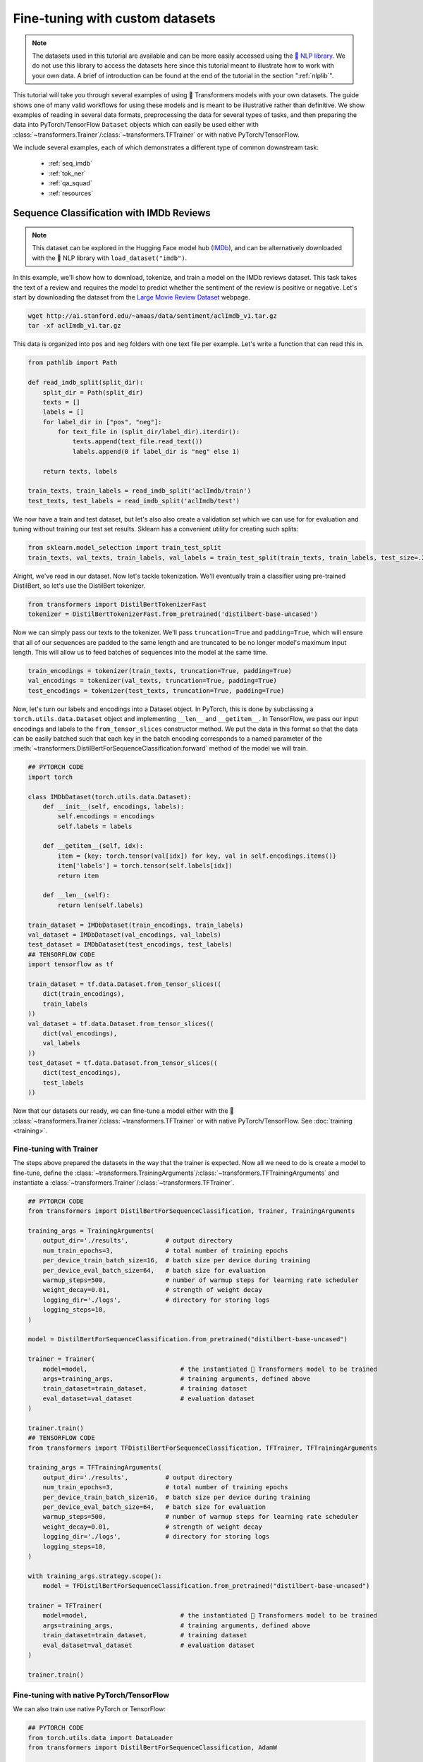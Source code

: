 Fine-tuning with custom datasets
=======================================================================================================================

.. note::

    The datasets used in this tutorial are available and can be more easily accessed using the `🤗 NLP library
    <https://github.com/huggingface/nlp>`_. We do not use this library to access the datasets here since this tutorial
    meant to illustrate how to work with your own data. A brief of introduction can be found at the end of the tutorial
    in the section ":ref:`nlplib`".

This tutorial will take you through several examples of using 🤗 Transformers models with your own datasets. The guide
shows one of many valid workflows for using these models and is meant to be illustrative rather than definitive. We
show examples of reading in several data formats, preprocessing the data for several types of tasks, and then preparing
the data into PyTorch/TensorFlow ``Dataset`` objects which can easily be used either with
:class:`~transformers.Trainer`/:class:`~transformers.TFTrainer` or with native PyTorch/TensorFlow.

We include several examples, each of which demonstrates a different type of common downstream task:

  - :ref:`seq_imdb`
  - :ref:`tok_ner`
  - :ref:`qa_squad`
  - :ref:`resources`

.. _seq_imdb:

Sequence Classification with IMDb Reviews
-----------------------------------------------------------------------------------------------------------------------

.. note::

    This dataset can be explored in the Hugging Face model hub (`IMDb <https://huggingface.co/datasets/imdb>`_), and
    can be alternatively downloaded with the 🤗 NLP library with ``load_dataset("imdb")``.

In this example, we'll show how to download, tokenize, and train a model on the IMDb reviews dataset. This task takes
the text of a review and requires the model to predict whether the sentiment of the review is positive or negative.
Let's start by downloading the dataset from the `Large Movie Review Dataset
<http://ai.stanford.edu/~amaas/data/sentiment/>`_ webpage.

.. code-block:: bash

    wget http://ai.stanford.edu/~amaas/data/sentiment/aclImdb_v1.tar.gz
    tar -xf aclImdb_v1.tar.gz

This data is organized into ``pos`` and ``neg`` folders with one text file per example. Let's write a function that can
read this in.

.. code-block:: python

    from pathlib import Path

    def read_imdb_split(split_dir):
        split_dir = Path(split_dir)
        texts = []
        labels = []
        for label_dir in ["pos", "neg"]:
            for text_file in (split_dir/label_dir).iterdir():
                texts.append(text_file.read_text())
                labels.append(0 if label_dir is "neg" else 1)

        return texts, labels

    train_texts, train_labels = read_imdb_split('aclImdb/train')
    test_texts, test_labels = read_imdb_split('aclImdb/test')

We now have a train and test dataset, but let's also also create a validation set which we can use for for evaluation
and tuning without training our test set results. Sklearn has a convenient utility for creating such splits:

.. code-block:: python

    from sklearn.model_selection import train_test_split
    train_texts, val_texts, train_labels, val_labels = train_test_split(train_texts, train_labels, test_size=.2)

Alright, we've read in our dataset. Now let's tackle tokenization. We'll eventually train a classifier using
pre-trained DistilBert, so let's use the DistilBert tokenizer.

.. code-block:: python

    from transformers import DistilBertTokenizerFast
    tokenizer = DistilBertTokenizerFast.from_pretrained('distilbert-base-uncased')

Now we can simply pass our texts to the tokenizer. We'll pass ``truncation=True`` and ``padding=True``, which will
ensure that all of our sequences are padded to the same length and are truncated to be no longer model's maximum input
length. This will allow us to feed batches of sequences into the model at the same time.

.. code-block:: python

    train_encodings = tokenizer(train_texts, truncation=True, padding=True)
    val_encodings = tokenizer(val_texts, truncation=True, padding=True)
    test_encodings = tokenizer(test_texts, truncation=True, padding=True)

Now, let's turn our labels and encodings into a Dataset object. In PyTorch, this is done by subclassing a
``torch.utils.data.Dataset`` object and implementing ``__len__`` and ``__getitem__``. In TensorFlow, we pass our input
encodings and labels to the ``from_tensor_slices`` constructor method. We put the data in this format so that the data
can be easily batched such that each key in the batch encoding corresponds to a named parameter of the
:meth:`~transformers.DistilBertForSequenceClassification.forward` method of the model we will train.

.. code-block:: python

    ## PYTORCH CODE
    import torch

    class IMDbDataset(torch.utils.data.Dataset):
        def __init__(self, encodings, labels):
            self.encodings = encodings
            self.labels = labels

        def __getitem__(self, idx):
            item = {key: torch.tensor(val[idx]) for key, val in self.encodings.items()}
            item['labels'] = torch.tensor(self.labels[idx])
            return item

        def __len__(self):
            return len(self.labels)

    train_dataset = IMDbDataset(train_encodings, train_labels)
    val_dataset = IMDbDataset(val_encodings, val_labels)
    test_dataset = IMDbDataset(test_encodings, test_labels)
    ## TENSORFLOW CODE
    import tensorflow as tf

    train_dataset = tf.data.Dataset.from_tensor_slices((
        dict(train_encodings),
        train_labels
    ))
    val_dataset = tf.data.Dataset.from_tensor_slices((
        dict(val_encodings),
        val_labels
    ))
    test_dataset = tf.data.Dataset.from_tensor_slices((
        dict(test_encodings),
        test_labels
    ))

Now that our datasets our ready, we can fine-tune a model either with the 🤗
:class:`~transformers.Trainer`/:class:`~transformers.TFTrainer` or with native PyTorch/TensorFlow. See :doc:`training
<training>`.

.. _ft_trainer:

Fine-tuning with Trainer
~~~~~~~~~~~~~~~~~~~~~~~~~~~~~~~~~~~~~~~~~~~~~~~~~~~~~~~~~~~~~~~~~~~~~~~~~~~~~~~~~~~~~~~~~~~~~~~~~~~~~~~~~~~~~~~~~~~~~~~

The steps above prepared the datasets in the way that the trainer is expected. Now all we need to do is create a model
to fine-tune, define the :class:`~transformers.TrainingArguments`/:class:`~transformers.TFTrainingArguments` and
instantiate a :class:`~transformers.Trainer`/:class:`~transformers.TFTrainer`.

.. code-block:: python

    ## PYTORCH CODE
    from transformers import DistilBertForSequenceClassification, Trainer, TrainingArguments

    training_args = TrainingArguments(
        output_dir='./results',          # output directory
        num_train_epochs=3,              # total number of training epochs
        per_device_train_batch_size=16,  # batch size per device during training
        per_device_eval_batch_size=64,   # batch size for evaluation
        warmup_steps=500,                # number of warmup steps for learning rate scheduler
        weight_decay=0.01,               # strength of weight decay
        logging_dir='./logs',            # directory for storing logs
        logging_steps=10,
    )

    model = DistilBertForSequenceClassification.from_pretrained("distilbert-base-uncased")

    trainer = Trainer(
        model=model,                         # the instantiated 🤗 Transformers model to be trained
        args=training_args,                  # training arguments, defined above
        train_dataset=train_dataset,         # training dataset
        eval_dataset=val_dataset             # evaluation dataset
    )

    trainer.train()
    ## TENSORFLOW CODE
    from transformers import TFDistilBertForSequenceClassification, TFTrainer, TFTrainingArguments

    training_args = TFTrainingArguments(
        output_dir='./results',          # output directory
        num_train_epochs=3,              # total number of training epochs
        per_device_train_batch_size=16,  # batch size per device during training
        per_device_eval_batch_size=64,   # batch size for evaluation
        warmup_steps=500,                # number of warmup steps for learning rate scheduler
        weight_decay=0.01,               # strength of weight decay
        logging_dir='./logs',            # directory for storing logs
        logging_steps=10,
    )

    with training_args.strategy.scope():
        model = TFDistilBertForSequenceClassification.from_pretrained("distilbert-base-uncased")

    trainer = TFTrainer(
        model=model,                         # the instantiated 🤗 Transformers model to be trained
        args=training_args,                  # training arguments, defined above
        train_dataset=train_dataset,         # training dataset
        eval_dataset=val_dataset             # evaluation dataset
    )

    trainer.train()

.. _ft_native:

Fine-tuning with native PyTorch/TensorFlow
~~~~~~~~~~~~~~~~~~~~~~~~~~~~~~~~~~~~~~~~~~~~~~~~~~~~~~~~~~~~~~~~~~~~~~~~~~~~~~~~~~~~~~~~~~~~~~~~~~~~~~~~~~~~~~~~~~~~~~~

We can also train use native PyTorch or TensorFlow:

.. code-block:: python

    ## PYTORCH CODE
    from torch.utils.data import DataLoader
    from transformers import DistilBertForSequenceClassification, AdamW

    device = torch.device('cuda') if torch.cuda.is_available() else torch.device('cpu')

    model = DistilBertForSequenceClassification.from_pretrained('distilbert-base-uncased')
    model.to(device)
    model.train()

    train_loader = DataLoader(train_dataset, batch_size=16, shuffle=True)

    optim = AdamW(model.parameters(), lr=5e-5)

    for epoch in range(3):
        for batch in train_loader:
            optim.zero_grad()
            input_ids = batch['input_ids'].to(device)
            attention_mask = batch['attention_mask'].to(device)
            labels = batch['labels'].to(device)
            outputs = model(input_ids, attention_mask=attention_mask, labels=labels)
            loss = outputs[0]
            loss.backward()
            optim.step()

    model.eval()
    ## TENSORFLOW CODE
    from transformers import TFDistilBertForSequenceClassification

    model = TFDistilBertForSequenceClassification.from_pretrained('distilbert-base-uncased')

    optimizer = tf.keras.optimizers.Adam(learning_rate=5e-5)
    model.compile(optimizer=optimizer, loss=model.compute_loss) # can also use any keras loss fn
    model.fit(train_dataset.shuffle(1000).batch(16), epochs=3, batch_size=16)

.. _tok_ner:

Token Classification with W-NUT Emerging Entities
-----------------------------------------------------------------------------------------------------------------------

.. note::

    This dataset can be explored in the Hugging Face model hub (`WNUT-17 <https://huggingface.co/datasets/wnut_17>`_),
    and can be alternatively downloaded with the 🤗 NLP library with ``load_dataset("wnut_17")``.

Next we will look at token classification. Rather than classifying an entire sequence, this task classifies token by
token. We'll demonstrate how to do this with `Named Entity Recognition
<http://nlpprogress.com/english/named_entity_recognition.html>`_, which involves identifying tokens which correspond to
a predefined set of "entities". Specifically, we'll use the `W-NUT Emerging and Rare entities
<http://noisy-text.github.io/2017/emerging-rare-entities.html>`_ corpus. The data is given as a collection of
pre-tokenized documents where each token is assigned a tag.

Let's start by downloading the data.

.. code-block:: bash

    wget http://noisy-text.github.io/2017/files/wnut17train.conll

In this case, we'll just download the train set, which is a single text file. Each line of the file contains either (1)
a word and tag separated by a tab, or (2) a blank line indicating the end of a document. Let's write a function to read
this in. We'll take in the file path and return ``token_docs`` which is a list of lists of token strings, and
``token_tags`` which is a list of lists of tag strings.

.. code-block:: python

    from pathlib import Path
    import re

    def read_wnut(file_path):
        file_path = Path(file_path)

        raw_text = file_path.read_text().strip()
        raw_docs = re.split(r'\n\t?\n', raw_text)
        token_docs = []
        tag_docs = []
        for doc in raw_docs:
            tokens = []
            tags = []
            for line in doc.split('\n'):
                token, tag = line.split('\t')
                tokens.append(token)
                tags.append(tag)
            token_docs.append(tokens)
            tag_docs.append(tags)

        return token_docs, tag_docs

    texts, tags = read_wnut('wnut17train.conll')

Just to see what this data looks like, let's take a look at a segment of the first document.

.. code-block:: python

    >>> print(texts[0][10:17], tags[0][10:17], sep='\n')
    ['for', 'two', 'weeks', '.', 'Empire', 'State', 'Building']
    ['O', 'O', 'O', 'O', 'B-location', 'I-location', 'I-location']

``location`` is an entity type, ``B-`` indicates the beginning of an entity, and ``I-`` indicates consecutive positions
of the same entity ("Empire State Building" is considered one entity). ``O`` indicates the token does not correspond to
any entity.

Now that we've read the data in, let's create a train/validation split:

.. code-block:: python

    from sklearn.model_selection import train_test_split
    train_texts, val_texts, train_tags, val_tags = train_test_split(texts, tags, test_size=.2)

Next, let's create encodings for our tokens and tags. For the tags, we can start by just create a simple mapping which
we'll use in a moment:

.. code-block:: python

    unique_tags = set(tag for doc in tags for tag in doc)
    tag2id = {tag: id for id, tag in enumerate(unique_tags)}
    id2tag = {id: tag for tag, id in tag2id.items()}

To encode the tokens, we'll use a pre-trained DistilBert tokenizer. We can tell the tokenizer that we're dealing with
ready-split tokens rather than full sentence strings by passing ``is_split_into_words=True``. We'll also pass
``padding=True`` and ``truncation=True`` to pad the sequences to be the same length. Lastly, we can tell the model to
return information about the tokens which are split by the wordpiece tokenization process, which we will need in a
moment.

.. code-block:: python

    from transformers import DistilBertTokenizerFast
    tokenizer = DistilBertTokenizerFast.from_pretrained('distilbert-base-cased')
    train_encodings = tokenizer(train_texts, is_split_into_words=True, return_offsets_mapping=True, padding=True, truncation=True)
    val_encodings = tokenizer(val_texts, is_split_into_words=True, return_offsets_mapping=True, padding=True, truncation=True)

Great, so now our tokens are nicely encoded in the format that they need to be in to feed them into our DistilBert
model below.

Now we arrive at a common obstacle with using pre-trained models for token-level classification: many of the tokens in
the W-NUT corpus are not in DistilBert's vocabulary. Bert and many models like it use a method called WordPiece
Tokenization, meaning that single words are split into multiple tokens such that each token is likely to be in the
vocabulary. For example, DistilBert's tokenizer would split the Twitter handle ``@huggingface`` into the tokens ``['@',
'hugging', '##face']``. This is a problem for us because we have exactly one tag per token. If the tokenizer splits a
token into multiple sub-tokens, then we will end up with a mismatch between our tokens and our labels.

One way to handle this is to only train on the tag labels for the first subtoken of a split token. We can do this in 🤗
Transformers by setting the labels we wish to ignore to ``-100``. In the example above, if the label for
``@HuggingFace`` is ``3`` (indexing ``B-corporation``), we would set the labels of ``['@', 'hugging', '##face']`` to
``[3, -100, -100]``.

Let's write a function to do this. This is where we will use the ``offset_mapping`` from the tokenizer as mentioned
above. For each sub-token returned by the tokenizer, the offset mapping gives us a tuple indicating the sub-token's
start position and end position relative to the original token it was split from. That means that if the first position
in the tuple is anything other than ``0``, we will set its corresponding label to ``-100``. While we're at it, we can
also set labels to ``-100`` if the second position of the offset mapping is ``0``, since this means it must be a
special token like ``[PAD]`` or ``[CLS]``.

.. note::

    Due to a recently fixed bug, -1 must be used instead of -100 when using TensorFlow in 🤗 Transformers <= 3.02.

.. code-block:: python

    import numpy as np

    def encode_tags(tags, encodings):
        labels = [[tag2id[tag] for tag in doc] for doc in tags]
        encoded_labels = []
        for doc_labels, doc_offset in zip(labels, encodings.offset_mapping):
            # create an empty array of -100
            doc_enc_labels = np.ones(len(doc_offset),dtype=int) * -100
            arr_offset = np.array(doc_offset)

            # set labels whose first offset position is 0 and the second is not 0
            doc_enc_labels[(arr_offset[:,0] == 0) & (arr_offset[:,1] != 0)] = doc_labels
            encoded_labels.append(doc_enc_labels.tolist())

        return encoded_labels

    train_labels = encode_tags(train_tags, train_encodings)
    val_labels = encode_tags(val_tags, val_encodings)

The hard part is now done. Just as in the sequence classification example above, we can create a dataset object:

.. code-block:: python

    ## PYTORCH CODE
    import torch

    class WNUTDataset(torch.utils.data.Dataset):
        def __init__(self, encodings, labels):
            self.encodings = encodings
            self.labels = labels

        def __getitem__(self, idx):
            item = {key: torch.tensor(val[idx]) for key, val in self.encodings.items()}
            item['labels'] = torch.tensor(self.labels[idx])
            return item

        def __len__(self):
            return len(self.labels)

    train_encodings.pop("offset_mapping") # we don't want to pass this to the model
    val_encodings.pop("offset_mapping")
    train_dataset = WNUTDataset(train_encodings, train_labels)
    val_dataset = WNUTDataset(val_encodings, val_labels)
    ## TENSORFLOW CODE
    import tensorflow as tf

    train_encodings.pop("offset_mapping") # we don't want to pass this to the model
    val_encodings.pop("offset_mapping")

    train_dataset = tf.data.Dataset.from_tensor_slices((
        dict(train_encodings),
        train_labels
    ))
    val_dataset = tf.data.Dataset.from_tensor_slices((
        dict(val_encodings),
        val_labels
    ))

Now load in a token classification model and specify the number of labels:

.. code-block:: python

    ## PYTORCH CODE
    from transformers import DistilBertForTokenClassification
    model = DistilBertForTokenClassification.from_pretrained('distilbert-base-cased', num_labels=len(unique_tags))
    ## TENSORFLOW CODE
    from transformers import TFDistilBertForTokenClassification
    model = TFDistilBertForTokenClassification.from_pretrained('distilbert-base-cased', num_labels=len(unique_tags))

The data and model are both ready to go. You can train the model either with
:class:`~transformers.Trainer`/:class:`~transformers.TFTrainer` or with native PyTorch/TensorFlow, exactly as in the
sequence classification example above.

  - :ref:`ft_trainer`
  - :ref:`ft_native`

.. _qa_squad:

Question Answering with SQuAD 2.0
-----------------------------------------------------------------------------------------------------------------------

.. note::

    This dataset can be explored in the Hugging Face model hub (`SQuAD V2
    <https://huggingface.co/datasets/squad_v2>`_), and can be alternatively downloaded with the 🤗 NLP library with
    ``load_dataset("squad_v2")``.

Question answering comes in many forms. In this example, we'll look at the particular type of extractive QA that
involves answering a question about a passage by highlighting the segment of the passage that answers the question.
This involves fine-tuning a model which predicts a start position and an end position in the passage. We will use the
`Stanford Question Answering Dataset (SQuAD) 2.0 <https://rajpurkar.github.io/SQuAD-explorer/>`_.

We will start by downloading the data:

.. code-block:: bash

    mkdir squad
    wget https://rajpurkar.github.io/SQuAD-explorer/dataset/train-v2.0.json -O squad/train-v2.0.json
    wget https://rajpurkar.github.io/SQuAD-explorer/dataset/dev-v2.0.json -O squad/dev-v2.0.json

Each split is in a structured json file with a number of questions and answers for each passage (or context). We'll
take this apart into parallel lists of contexts, questions, and answers (note that the contexts here are repeated since
there are multiple questions per context):

.. code-block:: python

    import json
    from pathlib import Path

    def read_squad(path):
        path = Path(path)
        with open(path, 'rb') as f:
            squad_dict = json.load(f)

        contexts = []
        questions = []
        answers = []
        for group in squad_dict['data']:
            for passage in group['paragraphs']:
                context = passage['context']
                for qa in passage['qas']:
                    question = qa['question']
                    for answer in qa['answers']:
                        contexts.append(context)
                        questions.append(question)
                        answers.append(answer)

        return contexts, questions, answers

    train_contexts, train_questions, train_answers = read_squad('squad/train-v2.0.json')
    val_contexts, val_questions, val_answers = read_squad('squad/dev-v2.0.json')

The contexts and questions are just strings. The answers are dicts containing the subsequence of the passage with the
correct answer as well as an integer indicating the character at which the answer begins. In order to train a model on
this data we need (1) the tokenized context/question pairs, and (2) integers indicating at which *token* positions the
answer begins and ends.

First, let's get the *character* position at which the answer ends in the passage (we are given the starting position).
Sometimes SQuAD answers are off by one or two characters, so we will also adjust for that.

.. code-block:: python

    def add_end_idx(answers, contexts):
        for answer, context in zip(answers, contexts):
            gold_text = answer['text']
            start_idx = answer['answer_start']
            end_idx = start_idx + len(gold_text)

            # sometimes squad answers are off by a character or two – fix this
            if context[start_idx:end_idx] == gold_text:
                answer['answer_end'] = end_idx
            elif context[start_idx-1:end_idx-1] == gold_text:
                answer['answer_start'] = start_idx - 1
                answer['answer_end'] = end_idx - 1     # When the gold label is off by one character
            elif context[start_idx-2:end_idx-2] == gold_text:
                answer['answer_start'] = start_idx - 2
                answer['answer_end'] = end_idx - 2     # When the gold label is off by two characters

    add_end_idx(train_answers, train_contexts)
    add_end_idx(val_answers, val_contexts)

Now ``train_answers`` and ``val_answers`` include the character end positions and the corrected start positions. Next,
let's tokenize our context/question pairs. 🤗 Tokenizers can accept parallel lists of sequences and encode them together
as sequence pairs.

.. code-block:: python

    from transformers import DistilBertTokenizerFast
    tokenizer = DistilBertTokenizerFast.from_pretrained('distilbert-base-uncased')

    train_encodings = tokenizer(train_contexts, train_questions, truncation=True, padding=True)
    val_encodings = tokenizer(val_contexts, val_questions, truncation=True, padding=True)

Next we need to convert our character start/end positions to token start/end positions. When using 🤗 Fast Tokenizers,
we can use the built in :func:`~transformers.BatchEncoding.char_to_token` method.

.. code-block:: python

    def add_token_positions(encodings, answers):
        start_positions = []
        end_positions = []
        for i in range(len(answers)):
            start_positions.append(encodings.char_to_token(i, answers[i]['answer_start']))
            end_positions.append(encodings.char_to_token(i, answers[i]['answer_end'] - 1))
            # if None, the answer passage has been truncated
            if start_positions[-1] is None:
                start_positions[-1] = tokenizer.model_max_length
            if end_positions[-1] is None:
                end_positions[-1] = tokenizer.model_max_length
        encodings.update({'start_positions': start_positions, 'end_positions': end_positions})

    add_token_positions(train_encodings, train_answers)
    add_token_positions(val_encodings, val_answers)

Our data is ready. Let's just put it in a PyTorch/TensorFlow dataset so that we can easily use it for training. In
PyTorch, we define a custom ``Dataset`` class. In TensorFlow, we pass a tuple of ``(inputs_dict, labels_dict)`` to the
``from_tensor_slices`` method.

.. code-block:: python

    ## PYTORCH CODE
    import torch

    class SquadDataset(torch.utils.data.Dataset):
        def __init__(self, encodings):
            self.encodings = encodings

        def __getitem__(self, idx):
            return {key: torch.tensor(val[idx]) for key, val in self.encodings.items()}

        def __len__(self):
            return len(self.encodings.input_ids)

    train_dataset = SquadDataset(train_encodings)
    val_dataset = SquadDataset(val_encodings)
    ## TENSORFLOW CODE
    import tensorflow as tf

    train_dataset = tf.data.Dataset.from_tensor_slices((
        {key: train_encodings[key] for key in ['input_ids', 'attention_mask']},
        {key: train_encodings[key] for key in ['start_positions', 'end_positions']}
    ))
    val_dataset = tf.data.Dataset.from_tensor_slices((
        {key: val_encodings[key] for key in ['input_ids', 'attention_mask']},
        {key: val_encodings[key] for key in ['start_positions', 'end_positions']}
    ))

Now we can use a DistilBert model with a QA head for training:

.. code-block:: python

    ## PYTORCH CODE
    from transformers import DistilBertForQuestionAnswering
    model = DistilBertForQuestionAnswering.from_pretrained("distilbert-base-uncased")
    ## TENSORFLOW CODE
    from transformers import TFDistilBertForQuestionAnswering
    model = TFDistilBertForQuestionAnswering.from_pretrained("distilbert-base-uncased")


The data and model are both ready to go. You can train the model with
:class:`~transformers.Trainer`/:class:`~transformers.TFTrainer` exactly as in the sequence classification example
above. If using native PyTorch, replace ``labels`` with ``start_positions`` and ``end_positions`` in the training
example. If using Keras's ``fit``, we need to make a minor modification to handle this example since it involves
multiple model outputs.

  - :ref:`ft_trainer`

.. code-block:: python

    ## PYTORCH CODE
    from torch.utils.data import DataLoader
    from transformers import AdamW

    device = torch.device('cuda') if torch.cuda.is_available() else torch.device('cpu')

    model.to(device)
    model.train()

    train_loader = DataLoader(train_dataset, batch_size=16, shuffle=True)

    optim = AdamW(model.parameters(), lr=5e-5)

    for epoch in range(3):
        for batch in train_loader:
            optim.zero_grad()
            input_ids = batch['input_ids'].to(device)
            attention_mask = batch['attention_mask'].to(device)
            start_positions = batch['start_positions'].to(device)
            end_positions = batch['end_positions'].to(device)
            outputs = model(input_ids, attention_mask=attention_mask, start_positions=start_positions, end_positions=end_positions)
            loss = outputs[0]
            loss.backward()
            optim.step()

    model.eval()
    ## TENSORFLOW CODE
    # Keras will expect a tuple when dealing with labels
    train_dataset = train_dataset.map(lambda x, y: (x, (y['start_positions'], y['end_positions'])))

    # Keras will assign a separate loss for each output and add them together. So we'll just use the standard CE loss
    # instead of using the built-in model.compute_loss, which expects a dict of outputs and averages the two terms.
    # Note that this means the loss will be 2x of when using TFTrainer since we're adding instead of averaging them.
    loss = tf.keras.losses.SparseCategoricalCrossentropy(from_logits=True)
    model.distilbert.return_dict = False # if using 🤗 Transformers >3.02, make sure outputs are tuples

    optimizer = tf.keras.optimizers.Adam(learning_rate=5e-5)
    model.compile(optimizer=optimizer, loss=loss) # can also use any keras loss fn
    model.fit(train_dataset.shuffle(1000).batch(16), epochs=3, batch_size=16)

.. _resources:

Additional Resources
-----------------------------------------------------------------------------------------------------------------------

  - `How to train a new language model from scratch using Transformers and Tokenizers
    <https://huggingface.co/blog/how-to-train>`_. Blog post showing the steps to load in Esperanto data and train a
    masked language model from scratch.
  - :doc:`Preprocessing <preprocessing>`. Docs page on data preprocessing.
  - :doc:`Training <training>`. Docs page on training and fine-tuning.

.. _nlplib:

Using the 🤗 NLP Datasets & Metrics library
~~~~~~~~~~~~~~~~~~~~~~~~~~~~~~~~~~~~~~~~~~~~~~~~~~~~~~~~~~~~~~~~~~~~~~~~~~~~~~~~~~~~~~~~~~~~~~~~~~~~~~~~~~~~~~~~~~~~~~~

This tutorial demonstrates how to read in datasets from various raw text formats and prepare them for training with 🤗
Transformers so that you can do the same thing with your own custom datasets. However, we recommend users use the `🤗
NLP library <https://github.com/huggingface/nlp>`_ for working with the 150+ datasets included in the `hub
<https://huggingface.co/datasets>`_, including the three datasets used in this tutorial. As a very brief overview, we
will show how to use the NLP library to download and prepare the IMDb dataset from the first example, :ref:`seq_imdb`.

Start by downloading the dataset:

.. code-block:: python

    from nlp import load_dataset
    train = load_dataset("imdb", split="train")

Each dataset has multiple columns corresponding to different features. Let's see what our columns are.

.. code-block:: python

    >>> print(train.column_names)
    ['label', 'text']

Great. Now let's tokenize the text. We can do this using the ``map`` method. We'll also rename the ``label`` column to
``labels`` to match the model's input arguments.

.. code-block:: python

    train = train.map(lambda batch: tokenizer(batch["text"], truncation=True, padding=True), batched=True)
    train.rename_column_("label", "labels")

Lastly, we can use the ``set_format`` method to determine which columns and in what data format we want to access
dataset elements.

.. code-block:: python

    ## PYTORCH CODE
    >>> train.set_format("torch", columns=["input_ids", "attention_mask", "labels"])
    >>> {key: val.shape for key, val in train[0].items()})
    {'labels': torch.Size([]), 'input_ids': torch.Size([512]), 'attention_mask': torch.Size([512])}
    ## TENSORFLOW CODE
    >>> train.set_format("tensorflow", columns=["input_ids", "attention_mask", "labels"])
    >>> {key: val.shape for key, val in train[0].items()})
    {'labels': TensorShape([]), 'input_ids': TensorShape([512]), 'attention_mask': TensorShape([512])}

We now have a fully-prepared dataset. Check out `the 🤗 NLP docs <https://huggingface.co/nlp/processing.html>`_ for a
more thorough introduction.
